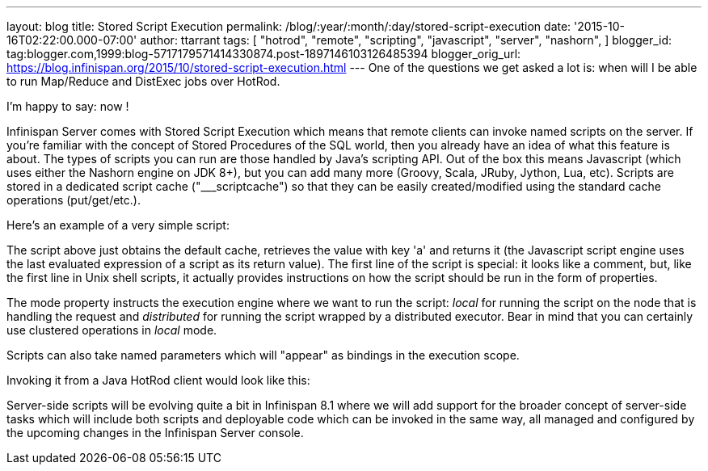 ---
layout: blog
title: Stored Script Execution
permalink: /blog/:year/:month/:day/stored-script-execution
date: '2015-10-16T02:22:00.000-07:00'
author: ttarrant
tags: [ "hotrod",
"remote",
"scripting",
"javascript",
"server",
"nashorn",
]
blogger_id: tag:blogger.com,1999:blog-5717179571414330874.post-1897146103126485394
blogger_orig_url: https://blog.infinispan.org/2015/10/stored-script-execution.html
---
One of the questions we get asked a lot is: when will I be able to run
Map/Reduce and DistExec jobs over HotRod.

I'm happy to say: now !

Infinispan Server comes with Stored Script Execution which means that
remote clients can invoke named scripts on the server. If you're
familiar with the concept of Stored Procedures of the SQL world, then
you already have an idea of what this feature is about. The types of
scripts you can run are those handled by Java's scripting API. Out of
the box this means Javascript (which uses either the Nashorn engine on
JDK 8+), but you can add many more (Groovy, Scala, JRuby, Jython, Lua,
etc). Scripts are stored in a dedicated script cache ("___scriptcache")
so that they can be easily created/modified using the standard cache
operations (put/get/etc.).

Here's an example of a very simple script:


The script above just obtains the default cache, retrieves the value
with key 'a' and returns it (the Javascript script engine uses the last
evaluated expression of a script as its return value).
The first line of the script is special: it looks like a comment, but,
like the first line in Unix shell scripts, it actually provides
instructions on how the script should be run in the form of
properties.

The mode property instructs the execution engine where we want to run
the script: _local_ for running the script on the node that is handling
the request and _distributed_ for running the script wrapped by a
distributed executor. Bear in mind that you can certainly use clustered
operations in _local_ mode.

Scripts can also take named parameters which will "appear" as bindings
in the execution scope.


Invoking it from a Java HotRod client would look like this:


Server-side scripts will be evolving quite a bit in Infinispan 8.1 where
we will add support for the broader concept of server-side tasks which
will include both scripts and deployable code which can be invoked in
the same way, all managed and configured by the upcoming changes in the
Infinispan Server console.
